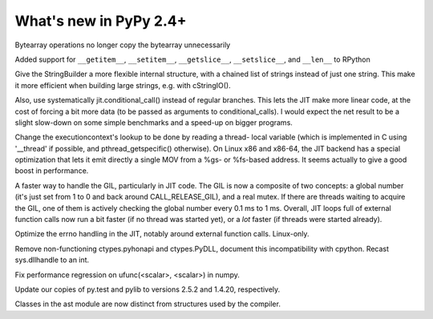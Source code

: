=======================
What's new in PyPy 2.4+
=======================

.. this is a revision shortly after release-2.3.x
.. startrev: ca9b7cf02cf4

.. branch: fix-bytearray-complexity
Bytearray operations no longer copy the bytearray unnecessarily

Added support for ``__getitem__``, ``__setitem__``, ``__getslice__``,
``__setslice__``,  and ``__len__`` to RPython

.. branch: stringbuilder2-perf
Give the StringBuilder a more flexible internal structure, with a
chained list of strings instead of just one string. This make it
more efficient when building large strings, e.g. with cStringIO().

Also, use systematically jit.conditional_call() instead of regular
branches. This lets the JIT make more linear code, at the cost of
forcing a bit more data (to be passed as arguments to
conditional_calls). I would expect the net result to be a slight
slow-down on some simple benchmarks and a speed-up on bigger
programs.

.. branch: ec-threadlocal
Change the executioncontext's lookup to be done by reading a thread-
local variable (which is implemented in C using '__thread' if
possible, and pthread_getspecific() otherwise). On Linux x86 and
x86-64, the JIT backend has a special optimization that lets it emit
directly a single MOV from a %gs- or %fs-based address. It seems
actually to give a good boost in performance.

.. branch: fast-gil
A faster way to handle the GIL, particularly in JIT code. The GIL is
now a composite of two concepts: a global number (it's just set from
1 to 0 and back around CALL_RELEASE_GIL), and a real mutex. If there
are threads waiting to acquire the GIL, one of them is actively
checking the global number every 0.1 ms to 1 ms.  Overall, JIT loops
full of external function calls now run a bit faster (if no thread was
started yet), or a *lot* faster (if threads were started already).

.. branch: jit-get-errno
Optimize the errno handling in the JIT, notably around external
function calls. Linux-only.

.. branch: disable_pythonapi
Remove non-functioning ctypes.pyhonapi and ctypes.PyDLL, document this
incompatibility with cpython. Recast sys.dllhandle to an int.

.. branch: scalar-operations
Fix performance regression on ufunc(<scalar>, <scalar>) in numpy.

.. branch: pytest-25
Update our copies of py.test and pylib to versions 2.5.2 and 1.4.20, 
respectively.

.. branch: split-ast-classes
Classes in the ast module are now distinct from structures used by the compiler.
